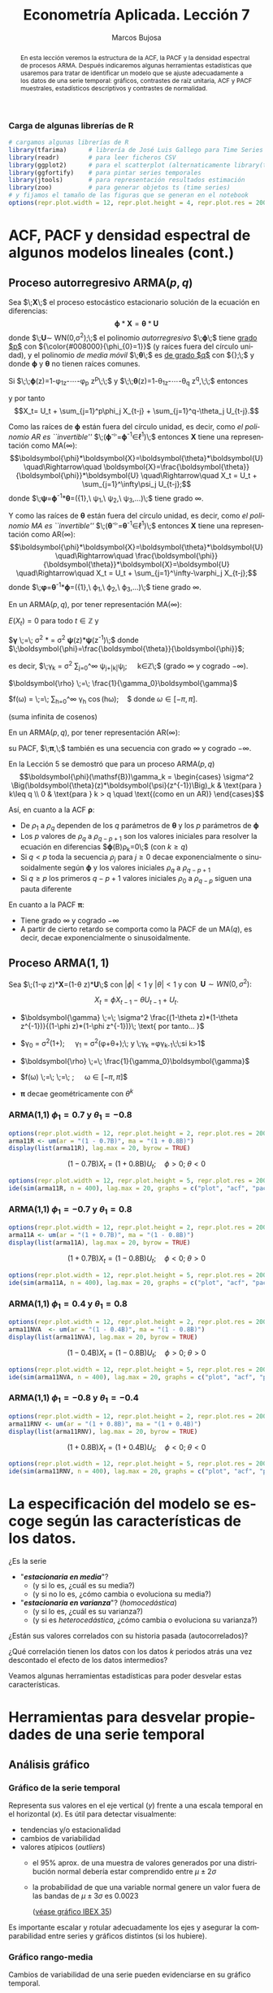#+TITLE: Econometría Aplicada. Lección 7
#+author: Marcos Bujosa
#+LANGUAGE: es-es

# +OPTIONS: toc:nil

# +EXCLUDE_TAGS: pngoutput noexport

#+startup: shrink

#+LATEX_HEADER_EXTRA: \usepackage[spanish]{babel}
#+LATEX_HEADER_EXTRA: \usepackage{lmodern}
#+LATEX_HEADER_EXTRA: \usepackage{tabularx}
#+LATEX_HEADER_EXTRA: \usepackage{booktabs}

#+LaTeX_HEADER: \newcommand{\lag}{\mathsf{B}}
#+LaTeX_HEADER: \newcommand{\Sec}[1]{\boldsymbol{#1}}
#+LaTeX_HEADER: \newcommand{\Pol}[1]{\boldsymbol{#1}}

#+LATEX: \maketitle

# M-x jupyter-refresh-kernelspecs

# C-c C-v C-b ejecuta el cuaderno electrónico

#+OX-IPYNB-LANGUAGE: jupyter-R

#+attr_ipynb: (slideshow . ((slide_type . notes)))
#+BEGIN_SRC emacs-lisp :exports none :results silent
(use-package ox-ipynb
  :load-path (lambda () (expand-file-name "ox-ipynb" scimax-dir)))

(setq org-babel-default-header-args:jupyter-R
      '((:results . "value")
	(:session . "jupyter-R")
	(:kernel . "ir")
	(:pandoc . "t")
	(:exports . "both")
	(:cache .   "no")
	(:noweb . "no")
	(:hlines . "no")
	(:tangle . "no")
	(:eval . "never-export")))

(require 'jupyter-R)
;(require 'jupyter)

(org-babel-do-load-languages 'org-babel-load-languages org-babel-load-languages)

(add-to-list 'org-src-lang-modes '("jupyter-R" . R))
#+END_SRC


#+begin_abstract
En esta lección veremos la estructura de la ACF, la PACF y la densidad
espectral de procesos ARMA. Después indicaremos algunas herramientas
estadísticas que usaremos para tratar de identificar un modelo que se
ajuste adecuadamente a los datos de una serie temporal: gráficos,
contrastes de raíz unitaria, ACF y PACF muestrales, estadísticos
descriptivos y contrastes de normalidad.
#+end_abstract

*************** TODO COMMENT falta incluir el periodograma como herramienta

***** COMMENT para Jupyter-Notebook              :noexports:
\(
\newcommand{\lag}{\mathsf{B}}
\newcommand{\Sec}[1]{\boldsymbol{#1}}
\newcommand{\Pol}[1]{\boldsymbol{#1}}
\)


***  Carga de algunas librerías de R
   :PROPERTIES:
   :metadata: (slideshow . ((slide_type . notes)))
   :UNNUMBERED: t 
   :END:

# install.packages(c("readr", "latticeExtra", "tfarima"))
# library(readr)
# library(ggplot2)
# install.packages("pastecs")
# install.packages("orgutils")

#+attr_ipynb: (slideshow . ((slide_type . notes)))
#+BEGIN_SRC jupyter-R :results silent :exports code
# cargamos algunas librerías de R
library(tfarima)      # librería de José Luis Gallego para Time Series
library(readr)        # para leer ficheros CSV
library(ggplot2)      # para el scatterplot (alternaticamente library(tidyverse))
library(ggfortify)    # para pintar series temporales
library(jtools)       # para representación resultados estimación
library(zoo)          # para generar objetos ts (time series)
# y fijamos el tamaño de las figuras que se generan en el notebook
options(repr.plot.width = 12, repr.plot.height = 4, repr.plot.res = 200)
#+END_SRC


* ACF, PACF y densidad espectral de algunos modelos lineales (cont.)
   :PROPERTIES:
   :metadata: (slideshow . ((slide_type . skip)))
   :END:

** Proceso autorregresivo ARMA($p,q$)
   :PROPERTIES:
   :metadata: (slideshow . ((slide_type . slide)))
   :END:

Sea $\;\boldsymbol{X}\;$ el proceso estocástico estacionario solución
de la ecuación en diferencias:
$$\boldsymbol{\phi}*\boldsymbol{X}=\boldsymbol{\theta}*\boldsymbol{U}$$
donde $\;\boldsymbol{U}\sim WN(0,\sigma^2);\;$ el polinomio
/autorregresivo/ $\;\boldsymbol{\phi}\;$ tiene _grado $p$_ con
${\color{#008000}{\phi_{0}=1}}$ (y raíces fuera del círculo unidad), y
el polinomio /de media móvil/ $\;\boldsymbol{\theta}\;$ es _de grado
$q$_ con ${\color{#008000}{\theta_{0}=1}};\;$ y donde
$\boldsymbol{\phi}$ y $\boldsymbol{\theta}$ no tienen raíces comunes.
#+latex:\medskip

#+attr_ipynb: (slideshow . ((slide_type . fragment)))
Si $\;\;\boldsymbol{\phi}(z)=1-\phi_1z-\cdots-\phi_p z^p\;\;$ y
$\;\;\boldsymbol{\theta}(z)=1-\theta_1z-\cdots-\theta_q z^q,\;\;$
entonces
\begin{align*}
  (1-\phi_1\mathsf{B}-\cdots-\phi_p\mathsf{B}^p)X_t = &
  (1-\theta_1\mathsf{B}-\cdots-\theta_q\mathsf{B}^q)U_t;
\end{align*}
y por tanto $$X_t= U_t + \sum_{j=1}^p\phi_j X_{t-j} +
\sum_{j=1}^q-\theta_j U_{t-j}.$$


#+attr_ipynb: (slideshow . ((slide_type . subslide)))
Como las raíces de $\boldsymbol{\phi}$ están fuera del círculo unidad,
es decir, como /el polinomio AR es ``invertible''/
$\;(\boldsymbol{\phi}^{-\triangleright}=\boldsymbol{\phi}^{-1}\in\ell^1)\;$
entonces $\boldsymbol{X}$ tiene una representación como MA($\infty$):
$$\boldsymbol{\phi}*\boldsymbol{X}=\boldsymbol{\theta}*\boldsymbol{U}
\quad\Rightarrow\quad
\boldsymbol{X}=\frac{\boldsymbol{\theta}}{\boldsymbol{\phi}}*\boldsymbol{U}
\quad\Rightarrow\quad X_t = U_t + \sum_{j=1}^\infty\psi_j U_{t-j};$$
donde
$\;\boldsymbol{\psi}=\boldsymbol{\phi}^{-1}*\boldsymbol{\theta}=({\color{blue}1},\
\psi_1,\ \psi_2,\ \psi_3,\ldots)\;$ tiene grado $\infty$.
#+latex: \bigskip

#+attr_ipynb: (slideshow . ((slide_type . fragment)))
Y como las raíces de $\boldsymbol{\theta}$ están fuera del círculo
unidad, es decir, como /el polinomio MA es ``invertible''/
$\;(\boldsymbol{\theta}^{-\triangleright}=\boldsymbol{\theta}^{-1}\in\ell^1)\;$
entonces $\boldsymbol{X}$ tiene una representación como AR($\infty$):
$$\boldsymbol{\phi}*\boldsymbol{X}=\boldsymbol{\theta}*\boldsymbol{U}
\quad\Rightarrow\quad
\frac{\boldsymbol{\phi}}{\boldsymbol{\theta}}*\boldsymbol{X}=\boldsymbol{U}
\quad\Rightarrow\quad X_t = U_t + \sum_{j=1}^\infty-\varphi_j
X_{t-j};$$ donde
$\;\boldsymbol{\varphi}=\boldsymbol{\theta}^{-1}*\boldsymbol{\phi}=({\color{blue}1},\
\varphi_1,\ \varphi_2,\ \varphi_3,\ldots)\;$ tiene grado $\infty$.
#+latex: \bigskip

#+attr_ipynb: (slideshow . ((slide_type . subslide)))

#+latex: \noindent
En un ARMA($p,q$), por tener representación MA($\infty$):
#+latex: \medskip

$E(X_t)=0$ para todo $t\in\mathbb{Z}$ y
#+latex: \medskip

$\boldsymbol{\gamma} \;=\; \sigma^2
\frac{\boldsymbol{\theta}(z)}{\boldsymbol{\phi}(z)}*\frac{\boldsymbol{\theta}(z^{-1})}{\boldsymbol{\phi}(z^{-1})}
= \sigma^2 \boldsymbol{\psi}(z)*\boldsymbol{\psi}(z^{-1})\;$ donde $\;\boldsymbol{\phi}=\frac{\boldsymbol{\theta}}{\boldsymbol{\phi}}$;
#+latex: \smallskip

#+latex: \noindent
es decir, $\;\gamma_k = \sigma^2 \sum\nolimits_{j=0}^\infty
\psi_{j+|k|}\psi_j;\quad k\in\mathbb{Z}\;$ (grado $\infty$ y cogrado
$-\infty$).
#+latex: \medskip

$\boldsymbol{\rho} \;=\; \frac{1}{\gamma_0}\boldsymbol{\gamma}$
#+latex: \medskip

$f(\omega) =
  \frac{\sigma^2}{2\pi}\frac{\boldsymbol{\theta}(e^{-i\omega})\cdot\boldsymbol{\theta}(e^{i\omega})}{\boldsymbol{\phi}(e^{-i\omega})\cdot\boldsymbol{\phi}(e^{i\omega})}
  \;=\; \frac{1}{2\pi}\sum\limits_{h=0}^\infty \gamma_h
  \cos(h\omega);\quad$ donde $\omega\in[-\pi,\pi]$.

(suma infinita de cosenos)
#+latex: \bigskip

#+attr_ipynb: (slideshow . ((slide_type . fragment)))
#+latex: \noindent
En un ARMA($p,q$), por tener representación AR($\infty$):
#+latex: \medskip

su PACF, $\;\boldsymbol{\pi},\;$ también es una secuencia con grado
$\infty$ y cogrado $-\infty$.
#+latex: \bigskip

#+attr_ipynb: (slideshow . ((slide_type . subslide)))
En la Lección 5 se demostró que para un proceso ARMA($p,q$)
$$\boldsymbol{\phi}(\mathsf{B})\gamma_k = 
\begin{cases}
  \sigma^2 \Big(\boldsymbol{\theta}(z)*\boldsymbol{\psi}(z^{-1})\Big)_k & \text{para } k\leq q \\
  0 & \text{para } k > q \quad \text{(como en un AR)}
\end{cases}$$
#+attr_ipynb: (slideshow . ((slide_type . fragment)))
Así, en cuanto a la ACF $\boldsymbol{\rho}$:
 - De $\rho_1$ a $\rho_q$ dependen de los $q$ parámetros de
   $\boldsymbol{\theta}$ y los $p$ parámetros de $\boldsymbol{\phi}$
 - Los $p$ valores de $\rho_q$ a $\rho_{q-p+1}$ son los valores
   iniciales para resolver la ecuación en diferencias
   $\boldsymbol{\phi}(\mathsf{B})\rho_k=0\;$ (con $k\geq q)$
 - Si $q < p$ toda la secuencia $\rho_j$ para $j \geq 0$ decae
   exponencialmente o sinusoidalmente según $\boldsymbol{\phi}$ y los
   valores iniciales $\rho_q$ a $\rho_{q-p+1}$
 - Si $q \geq p$ los primeros $q-p+1$ valores iniciales $\rho_0$ a
   $\rho_{q-p}$ siguen una pauta diferente

En cuanto a la PACF $\boldsymbol{\pi}$:
- Tiene grado $\infty$ y cogrado $-\infty$
- A partir de cierto retardo se comporta como la PACF de un MA($q$),
  es decir, decae exponencialmente o sinusoidalmente.

** Proceso ARMA($1,1$)
   :PROPERTIES:
   :metadata: (slideshow . ((slide_type . slide)))
   :END:

Sea $\;(1-\phi z)*\boldsymbol{X}=(1-\theta z)*\boldsymbol{U}\;$ con
$|\phi|<1$ y $|\theta|<1$ y con $\;\boldsymbol{U}\sim
WN(0,\sigma^2):$ 

$$X_t=\phi X_{t-1}-\theta U_{t-1} + U_t.$$

- $\boldsymbol{\gamma} \;=\; \sigma^2 \frac{(1-\theta z)*(1-\theta z^{-1})}{(1-\phi z)*(1-\phi z^{-1})}\; \text{ por tanto... }$
   
- $\gamma_0 =
  \sigma^2\left(1+\frac{(\theta+\phi)^2}{1+\phi^2}\right);\quad
  \gamma_1 =
  \sigma^2\left(\phi+\theta+\frac{(\theta+\phi)^2\phi}{1+\phi^2}\right);\;
  \text{ y }\;\gamma_k =\phi\gamma_{k-1}\;\;\text{si } k>1$

- $\boldsymbol{\rho} \;=\; \frac{1}{\gamma_0}\boldsymbol{\gamma}$

- $f(\omega) \;=\;
  \;=\;
  \frac{\sigma^2}{2\pi}\frac{1+\theta^2-2\theta\cos(\omega)}{1+\phi^2-2\phi\cos(\omega)};\quad
  \omega\in[-\pi,\pi]$

#   \frac{\sigma^2}{2\pi}\boldsymbol{\theta}(e^{-i\omega})\cdot\boldsymbol{\theta}(e^{i\omega})

- $\boldsymbol{\pi} \text{ decae geométricamente con } \theta^k$

*** ARMA(1,1) $\phi_1=0.7$ y $\theta_1=-0.8$
   :PROPERTIES:
   :metadata: (slideshow . ((slide_type . notes)))
   :END:

#+attr_ipynb: (slideshow . ((slide_type . skip)))
#+BEGIN_SRC jupyter-R :results file :output-dir ./img/lecc07/ :file ACF-arma11R.png :exports code :results none 
options(repr.plot.width = 12, repr.plot.height = 2, repr.plot.res = 200)
arma11R <- um(ar = "(1 - 0.7B)", ma = "(1 + 0.8B)")
display(list(arma11R), lag.max = 20, byrow = TRUE)
#+END_SRC

#+attr_ipynb: (slideshow . ((slide_type . subslide)))
$$(1 - 0.7\mathsf{B}){X_t}=(1 + 0.8\mathsf{B}){U_t};\quad \phi>0;\;\theta<0$$

#+attr_org: :width 800
#+attr_html: :width 900px
#+attr_latex: :width 425px
[[./img/lecc07/ACF-arma11R.png]]

#+attr_ipynb: (slideshow . ((slide_type . skip)))
#+BEGIN_SRC jupyter-R :results file :output-dir ./img/lecc06/ :file Sim-arma11R.png :exports code :results none
options(repr.plot.width = 12, repr.plot.height = 5, repr.plot.res = 200)
ide(sim(arma11R, n = 400), lag.max = 20, graphs = c("plot", "acf", "pacf", "pgram"))
#+END_SRC

#+attr_org: :width 800
#+attr_html: :width 900px
#+attr_latex: :width 425px
[[./img/lecc06/Sim-arma11R.png]]



*** ARMA(1,1) $\phi_1=-0.7$ y $\theta_1=0.8$
   :PROPERTIES:
   :metadata: (slideshow . ((slide_type . notes)))
   :END:

#+attr_ipynb: (slideshow . ((slide_type . skip)))
#+BEGIN_SRC jupyter-R :results file :output-dir ./img/lecc07/ :file ACF-arma11A.png :exports code :results none 
options(repr.plot.width = 12, repr.plot.height = 2, repr.plot.res = 200)
arma11A <- um(ar = "(1 + 0.7B)", ma = "(1 - 0.8B)")
display(list(arma11A), lag.max = 20, byrow = TRUE)
#+END_SRC

#+attr_ipynb: (slideshow . ((slide_type . subslide)))
$$(1 + 0.7\mathsf{B}){X_t}=(1 - 0.8\mathsf{B}){U_t};\quad \phi<0;\;\theta>0$$

#+attr_org: :width 800
#+attr_html: :width 900px
#+attr_latex: :width 425px
[[./img/lecc07/ACF-arma11A.png]]

#+attr_ipynb: (slideshow . ((slide_type . skip)))
#+BEGIN_SRC jupyter-R :results file :output-dir ./img/lecc06/ :file Sim-arma11A.png :exports code :results none 
options(repr.plot.width = 12, repr.plot.height = 5, repr.plot.res = 200)
ide(sim(arma11A, n = 400), lag.max = 20, graphs = c("plot", "acf", "pacf", "pgram"))
#+END_SRC

#+attr_org: :width 800
#+attr_html: :width 900px
#+attr_latex: :width 425px
[[./img/lecc06/Sim-arma11A.png]]

*** ARMA(1,1) $\phi_1=0.4$ y $\theta_1=0.8$
   :PROPERTIES:
   :metadata: (slideshow . ((slide_type . notes)))
   :END:

#+attr_ipynb: (slideshow . ((slide_type . skip)))
#+BEGIN_SRC jupyter-R :results file :output-dir ./img/lecc07/ :file ACF-arma11NVA.png :exports code :results none 
options(repr.plot.width = 12, repr.plot.height = 2, repr.plot.res = 200)
arma11NVA  <- um(ar = "(1 - 0.4B)", ma = "(1 - 0.8B)")
display(list(arma11NVA), lag.max = 20, byrow = TRUE)
#+END_SRC

#+attr_ipynb: (slideshow . ((slide_type . subslide)))
$$(1 - 0.4\mathsf{B}){X_t}=(1 - 0.8\mathsf{B}){U_t};\quad \phi>0;\;\theta>0$$

#+attr_org: :width 800
#+attr_html: :width 900px
#+attr_latex: :width 425px

[[./img/lecc07/ACF-arma11NVA.png]]


#+attr_ipynb: (slideshow . ((slide_type . skip)))
#+BEGIN_SRC jupyter-R :results file :output-dir ./img/lecc06/ :file Sim-arma11NVA.png :exports code :results none 
options(repr.plot.width = 12, repr.plot.height = 5, repr.plot.res = 200)
ide(sim(arma11NVA, n = 400), lag.max = 20, graphs = c("plot", "acf", "pacf", "pgram"))
#+END_SRC

#+attr_org: :width 800
#+attr_html: :width 900px
#+attr_latex: :width 425px
[[./img/lecc06/Sim-arma11NVA.png]]

*** ARMA(1,1) $\phi_1=-0.8$ y $\theta_1=-0.4$
   :PROPERTIES:
   :metadata: (slideshow . ((slide_type . notes)))
   :END:

#+attr_ipynb: (slideshow . ((slide_type . skip)))
#+BEGIN_SRC jupyter-R :results file :output-dir ./img/lecc07/ :file ACF-arma11RNV.png :exports code :results none
options(repr.plot.width = 12, repr.plot.height = 2, repr.plot.res = 200)
arma11RNV <- um(ar = "(1 + 0.8B)", ma = "(1 + 0.4B)")
display(list(arma11RNV), lag.max = 20, byrow = TRUE)
#+END_SRC

#+attr_ipynb: (slideshow . ((slide_type . subslide)))
$$(1 + 0.8\mathsf{B}){X_t}=(1 + 0.4\mathsf{B}){U_t};\quad \phi<0;\;\theta<0$$

#+attr_org: :width 800
#+attr_html: :width 900px
#+attr_latex: :width 425px
[[./img/lecc07/ACF-arma11RNV.png]]

#+attr_ipynb: (slideshow . ((slide_type . skip)))
#+BEGIN_SRC jupyter-R :results file :output-dir ./img/lecc06/ :file Sim-arma11RNV.png :exports code :results none 
options(repr.plot.width = 12, repr.plot.height = 5, repr.plot.res = 200)
ide(sim(arma11RNV, n = 400), lag.max = 20, graphs = c("plot", "acf", "pacf", "pgram"))
#+END_SRC

#+attr_org: :width 800
#+attr_html: :width 900px
#+attr_latex: :width 425px
[[./img/lecc06/Sim-arma11RNV.png]]



* La especificación del modelo se escoge según las características de los datos.
   :PROPERTIES:
   :metadata: (slideshow . ((slide_type . slide)))
   :END:

¿Es la serie 
- "*/estacionaria en media/*"?
  + (y si lo es, ¿cuál es su media?)
  + (y si no lo es, ¿cómo cambia o evoluciona su media?)
- "*/estacionaria en varianza/*"? (/homocedástica/)
  + (y si lo es, ¿cuál es su varianza?)
  + (y si es /heterocedástica/, ¿cómo cambia o evoluciona su varianza?)

¿Están sus valores correlados con su historia pasada (autocorrelados)?

¿Qué correlación tienen los datos con los datos $k$ periodos atrás una
vez descontado el efecto de los datos intermedios?
#+LATEX: \bigskip

Veamos algunas herramientas estadísticas para poder desvelar estas
características.


* Herramientas para desvelar propiedades de una serie temporal 
   :PROPERTIES:
   :metadata: (slideshow . ((slide_type . skip)))
   :END:

** Análisis gráfico
   :PROPERTIES:
   :metadata: (slideshow . ((slide_type . slide)))
   :END:

*** Gráfico de la serie temporal 

Representa sus valores en el eje vertical ($y$) frente a una escala
temporal en el horizontal ($x$). Es útil para detectar visualmente:
 - tendencias y/o estacionalidad 
 - cambios de variabilidad
 - valores atípicos (/outliers/)
   + el 95% aprox. de una muestra de valores generados por una
     distribución normal debería estar comprendido entre
     $\mu\pm2\sigma$
   + la probabilidad de que una variable normal genere un valor fuera
     de las bandas de $\mu\pm3\sigma$ es $0.0023$
    
    ([[file:./img/lecc05/IBEX35.png][véase gráfico IBEX 35]])

Es importante escalar y rotular adecuadamente los ejes y asegurar la
comparabilidad entre series y gráficos distintos (si los hubiere).

*** Gráfico rango-media
   :PROPERTIES:
   :metadata: (slideshow . ((slide_type . subslide)))
   :END:
Cambios de variabilidad de una serie pueden evidenciarse en su gráfico
temporal.

Pero también suelen verse bien en un gráfico rango-media, donde se
representa:

- *en eje $x$:* nivel de la serie (normalmente la media de submuestras no solapadas).

- *en eje $y$:* dispersión de la serie (normalmente el rango de dichas submuestras).

Si los puntos se sitúan alrededor de una recta de pendiente positiva, tomar logaritmos.
#+latex: \bigskip

#+attr_ipynb: (slideshow . ((slide_type . notes)))
Veamos el gráfico de la serie de pasajeros de líneas aéreas junto a su
gráfico de rango media:

#+attr_ipynb: (slideshow . ((slide_type . skip)))
#+BEGIN_SRC jupyter-R :results file :output-dir ./img/lecc07/ :file rango-mediaAirPass.png :exports code :results silent
Z <- AirPassengers
ide(Z, graphs = c("plot", "rm"), main="Pasajeros de líneas (aéreas en miles) y gráfico rango-media")
#+END_SRC

#+attr_org: :width 800
#+attr_html: :width 900px
#+attr_latex: :width 425px
[[./img/lecc07/rango-mediaAirPass.png]]

#+attr_ipynb: (slideshow . ((slide_type . notes)))
El gráfico de rango media a veces se acompaña de una regresión de la
dispersión sobre los niveles para medir la relación nivel-dispersión.


** Determinación del orden de integración
   :PROPERTIES:
   :metadata: (slideshow . ((slide_type . slide)))
   :END:

El /orden de integración/ es el número mínimo de diferencias
necesarias para lograr la estacionariedad en media.

Decidir adecuadamente el orden de integración es crucial en el
análisis de series temporales.

Las herramientas utilizadas para tomar la decisión son 
 - el análisis gráfico
 - los contrastes formales

*** Análisis gráfico
   :PROPERTIES:
   :metadata: (slideshow . ((slide_type . subslide)))
   :END:


#+attr_ipynb: (slideshow . ((slide_type . skip)))
#+BEGIN_SRC jupyter-R :results file :output-dir ./img/lecc07/ :file diferenciasPoblacion.png :results silent 
options(repr.plot.width = 12, repr.plot.height = 8, repr.plot.res = 200)
PoblacionAustralia_ts = as.ts( read.zoo('datos/PoblacionAustralia.csv', 
                                        header=TRUE,
                                        index.column = 1, 
                                        sep=",", 
                                        FUN = as.yearmon))
ide(PoblacionAustralia_ts,
    graphs = c("plot"),
    transf = list(list(bc = F), list(bc = F, d = 1), list(bc = F, d = 2)),
    main="Población australiana, primera diferencia y segunda diferencia" )
#+END_SRC

#+attr_org: :width 800
#+attr_html: :width 900px
#+attr_latex: :width 425px
[[./img/lecc07/diferenciasPoblacion.png]]



#+attr_ipynb: (slideshow . ((slide_type . notes)))
La serie de población $\boldsymbol{y}$ tiene una clara tendencia
creciente (primer gráfico), que desaparece al tomar una diferencia
ordinaria, $$\nabla\boldsymbol{y}=(1-\mathsf{B})*\boldsymbol{y}$$
(segundo gráfico). Bastar con tomar una primera diferencia de la serie
de población para obtener una nueva serie que se asemeja a la
realización de un proceso estacionario.

No obstante, ¿qué pasa si tomamos una segunda diferencia ordinaria?
$$\nabla\nabla\boldsymbol{y}=\nabla^2\boldsymbol{y}=(1-\mathsf{B})^2*\boldsymbol{y}$$
(segundo gráfico). Pues que la serie obtenida también es estacionaria,
pero ojo, es un grave error tomar más diferencias de las necesarias al
modelizar los datos. Se debe tomar el mínimo número de
transformaciones que arrojen una serie ``estacionaria'' (recuerde que
decir que una serie temporal es /estacionaria/ es un abuso del
lenguaje).

Si se toman más diferencias de las necesarias se obtiene un proceso
/no invertible/ (raíces unitarias en la parte MA que imposibilitan que
el proceso tenga una representación como AR($\infty$) causal), lo cual
conduce a problemas de identificación y estimación.

#+attr_ipynb: (slideshow . ((slide_type . skip)))
#+BEGIN_SRC jupyter-R :results file :output-dir ./img/lecc07/ :file diferenciasPasajeros.png :results silent
options(repr.plot.width = 12, repr.plot.height =  10, repr.plot.res = 200)
ide(Z,
    graphs = c("plot"),
    transf = list(list(bc=T), list(bc=T, d=1), list(bc=T, D=1), list(bc=T, D=1, d=1)),
    main = "Log pasajeros aéreos, diferencia ordinaria, diferencia estacional y composición de ambas diferencias" )
#+END_SRC

#+attr_ipynb: (slideshow . ((slide_type . subslide)))
#+attr_org: :width 800
#+attr_html: :width 900px
#+attr_latex: :width 425px
[[./img/lecc07/diferenciasPasajeros.png]]

#+attr_ipynb: (slideshow . ((slide_type . notes)))
Como ya vimos, la serie pasajeros en logaritmos tiene tendencia y
estacionalidad muy evidentes. No basta con tomar solo una diferencia
ordinaria $$\nabla\boldsymbol{y}=(1-\mathsf{B})*\boldsymbol{y};$$ pues
el resultado muestra una pauta estacional. Ni tampoco basta con tomar
solo una diferencia estacional
$$\nabla_{12}(\boldsymbol{y})=(1-\mathsf{B^{12}})*\boldsymbol{y};$$ pues
resulta una serie que ``deambula'', i.e., que no es /``estacionaria''/
en media.

Tomar una diferencia ordinaria y otra estacional
$$\nabla\nabla_{12}(\boldsymbol{y})=(1-\mathsf{B})*(1-\mathsf{B^{12}})*\boldsymbol{y}$$
arroja una serie que sí parece ser /``estacionaria''/.


#+attr_ipynb: (slideshow . ((slide_type . skip)))
#+BEGIN_SRC jupyter-R :results file :output-dir ./img/lecc07/ :file diferenciasTemperaturasRetiro.png :results silent
options(repr.plot.width = 12, repr.plot.height =  8, repr.plot.res = 200)
TemperaturaRetiro_ts=ts(read.csv("datos/Retiro.txt"),start=c(1985, 1), end=c(2015,9), frequency=12)
ide(TemperaturaRetiro_ts,
    graphs = c("plot"),
    transf = list(list(), list(D = 1)),
    main="Temperatura media en el Retiro y diferencia estacional" )
#+END_SRC

#+attr_ipynb: (slideshow . ((slide_type . subslide)))
#+attr_org: :width 800
#+attr_html: :width 900px
#+attr_latex: :width 425px
[[./img/lecc07/diferenciasTemperaturasRetiro.png]]


#+attr_ipynb: (slideshow . ((slide_type . notes)))
En el caso de la serie de temperaturas en el Parque del Retiro, parece
que es suficiente con tomar solo una diferencia estacional.

*** Contrastes formales sobre el orden de integración: DF, ADF y KPSS
   :PROPERTIES:
   :metadata: (slideshow . ((slide_type . slide)))
   :END:

**** Test de Dickey-Fuller (DF)

- $H_0$ :: la serie es $I(1)$
- $H_1$ :: la serie es $I(0)$.

Sea el siguiente modelo donde $\phi$ es un parámetro autorregresivo y
$U_{t}$ es ruido blanco $$Y_{t}=\phi Y_{t-1}+U_{t},$$

Habrá una raíz unitaria (será no-estacionario) si $\phi =1.\;$ Restando
$Y_{t-1}$ a ambos lados

$$\nabla Y_{t}\;=\;(\phi -1)Y_{t-1}+U_{t}\;=\;\delta Y_{t-1}+U_{t}$$

donde $\delta=\phi -1$ y, por tanto, la $H_0$ se reduce a $\delta=0$.

Pasos del contraste:
- se estima el último modelo por MCO
- se calcula el ratio $t$ de significación de $\delta$
- se compara dicho ratio con la distribución específica del contraste
  $DF$ (pues bajo la nula, el ratio $t$ no se distribuye de la forma
  habitual).

**** Test de Dickey-Fuller aumentado (ADF)
   :PROPERTIES:
   :metadata: (slideshow . ((slide_type . subslide)))
   :END:

Una variante habitual del test DF es el test de Dickey-Fuller
aumentado (ADF), que consiste en estimar por MCO el modelo: $$\nabla
Y_t = c + \delta Y_{t-1} + \pi_1 \nabla Y_{t-1} + \pi_2 \nabla
Y_{t-2} + \cdots + \pi_p \nabla Y_{t-p} + U_t$$ que añade $p$ retardos
del regresando como regresores para permitir autocorrelación. Por lo
demás, el test se calcula de la forma habitual (comparando de ratio
$t$ de $\widehat{\delta}$ con las tablas del test ADF).

Otra variante consiste en incluir una tendencia temporal determinista:
$$\nabla Y_t = \underbrace{c + \beta t} + \delta Y_{t-1} + \pi_1 \nabla Y_{t-1} + \pi_2 \nabla Y_{t-2} + \cdots + \pi_p \nabla Y_{t-p} + U_t$$

**** Test Kwiatkowski–Phillips–Schmidt–Shin (KPSS)
   :PROPERTIES:
   :metadata: (slideshow . ((slide_type . subslide)))
   :END:

El contraste KPSS es un contraste alternativo (y complementario) al test DF/ADF

Las hipótesis del test KPSS están invertidas respecto a las del Test DF
- $H_0$ :: la serie es $I(0)$.
- $H_1$ :: la serie es $I(1)$ o estacionaria en torno a una tendencia determinista

*DF/ADF y KPSS se complementan.* Si la series es:
- /estacionaria/: el test DF/ADF debería rechazar su $H_0:$ la serie es $I(1)$
- /NO estacionaria/: el test KPSS debería rechazar su $H_0:$ la serie es $I(0)$

Estos test son poco potentes y son frágiles ante incumplimientos
(heterocedasticidad o no-normalidad); por ello debemos complementarlos
con el análisis gráfico.


** ACF muestral
   :PROPERTIES:
   :metadata: (slideshow . ((slide_type . slide)))
   :END:

La /k/-ésima autocorrelación muestral simple ($\widehat{\rho_k}$) se
define como:
$$\widehat{\rho_k}=\frac{\widehat{\rho_k}}{\widehat{\rho_0}};\qquad
\widehat{\rho_k}=\frac{1}{n}\sum_{t=k+1}^n
\widetilde{X_t}\widetilde{X_{t-k}},\quad\text{para }\;k=1,2,\ldots$$
donde $\widetilde{X_t}=X_t-\bar{X}$.

Para valorar la significatividad individual de estas autocorrelaciones
puede usarse el error estándar asintótico:
$s.e(\widehat{\rho_k})=1/\sqrt{n}$.

Para contrastar la $H_0:$ /conjuntamente los $k$ primeros retardos son
no significativos/ (es decir, para contrastar si el proceso es /ruido
blanco/) se emplea el test de Ljung-Box $$Q =
n\left(n+2\right)\sum_{k=1}^h\frac{\hat{\rho}^2_k}{n-k}$$
(usaremos el test de Ljung-Box para evaluar los modelos).

** PACF muestral
   :PROPERTIES:
   :metadata: (slideshow . ((slide_type . slide)))
   :END:

La /k/-ésima autocorrelación muestral $\widehat{\pi_k}$ se puede
estimar mediante el algoritmo Levinson-Durbin sustituyendo las
autocorrelaciones teóricas por las muestrales.

O bien, calculando el /k/-ésimo coeficiente MCO de una autorregresión
de orden $k$ $$\widetilde{X}_t =
\widehat{\phi_{k1}}\widetilde{X}_{t-1} +
\widehat{\phi_{k2}}\widetilde{X}_{t-2} + \cdots +
\widehat{\phi_{kk}}\widetilde{X}_{t-k} + U_t;\qquad k = 1, 2,\ldots$$
donde $\widetilde{X}_t=X_t-\bar{X}\;$ y donde
$\;\widehat{\pi_k}=\widehat{\phi_{kk}}$

** Otras herramientas estadísticas           :CómoHacerConR:
   :PROPERTIES:
   :metadata: (slideshow . ((slide_type . skip)))
   :END:

*** Estadísticos descriptivos
   :PROPERTIES:
   :metadata: (slideshow . ((slide_type . slide)))
   :END:

- el nivel de la serie (media, mediana),
- valores extremos (máximo y mínimo). A veces son outliers o errores de registro
- dispersión de la variable (desviación típica, coeficiente de variación, rango, rango interpercentiles, rango intercuartílico)
- otros momentos (asimetría, exceso de curtosis)

También es frecuente contrastar si la media es significativa ( $H_0: \mu = 0$)
$$\frac{\widehat{\mu}}{\widehat{dt(\widehat{\mu})}}\underset{H_0}{\sim}t_{n-1};\qquad
\widehat{dt(\widehat{\mu})}=\frac{\widehat{\sigma}}{\sqrt{n}}.$$

#+attr_ipynb: (slideshow . ((slide_type . skip)))
#+BEGIN_SRC jupyter-R :results plain
library(pastecs)      # resumen estadísticos descriptivos
# https://cran.r-project.org/web/packages/pastecs/index.html (stat.desc)
library(knitr)        # presentación de tabla resumen
# https://cran.r-project.org/web/packages/knitr/index.html (kable)
# https://bookdown.org/yihui/rmarkdown-cookbook/kable.html

# estadísticos principales y test de normalidad
kable(stat.desc(Z, basic=FALSE, norm=TRUE), 'rst')
#+END_SRC

#+RESULTS:
#+begin_example


============  =============
\                         x
============  =============
median          265.5000000
mean            280.2986111
SE.mean           9.9971931
CI.mean.0.95     19.7613736
var           14391.9172009
std.dev         119.9663169
coef.var          0.4279947
skewness          0.5710676
skew.2SE          1.4132515
kurtosis         -0.4298441
kurt.2SE         -0.5353818
normtest.W        0.9519577
normtest.p        0.0000683
============  =============
#+end_example

*** Contraste de normalidad Jarque-Bera
   :PROPERTIES:
   :metadata: (slideshow . ((slide_type . fragment)))
   :END:

[[https://en.wikipedia.org/wiki/Jarque%E2%80%93Bera_test][Jarque-Bera test (Wikipedia)]]

- Si los datos son mayores que cero :: a menudo la transformación
  logarítmica ayuda a conseguir normalidad

- Si hay valores atípicos :: el mejor tratamiento es /intervenirlos/.


#+attr_ipynb: (slideshow . ((slide_type . skip)))
Podemos calcularlo con la librería [[https://cran.r-project.org/web/packages/moments/index.html][momments]]:
#+attr_ipynb: (slideshow . ((slide_type . skip)))
#+BEGIN_SRC jupyter-R :results plain
#install.packages("moments")
library(moments)
# Perform the Jarque-Bera test
jb_test <- jarque.test(as.numeric(Z))
# Print the test result
print(jb_test)
#+END_SRC

#+RESULTS:
: 
: 	Jarque-Bera Normality Test
: 
: data:  as.numeric(Z)
: JB = 8.9225, p-value = 0.01155
: alternative hypothesis: greater
: 

#+attr_ipynb: (slideshow . ((slide_type . skip)))

#+RESULTS:
: 
: 	Jarque-Bera Normality Test
: 
: data:  as.numeric(Z)
: JB = 8.9225, p-value = 0.01155
: alternative hypothesis: greater
: 

#+attr_ipynb: (slideshow . ((slide_type . skip)))
Otra librería alternativa para calcularlo: [[https://cran.r-project.org/web/packages/tseries/index.html][tseries]]
#+attr_ipynb: (slideshow . ((slide_type . skip)))
#+BEGIN_SRC jupyter-R :results plain
library(tseries)
# Perform the Jarque-Bera test
jb_test <- jarque.bera.test(Z)
# Print the test result
print(jb_test)
#+END_SRC

#+RESULTS:
#+begin_example
Registered S3 method overwritten by 'quantmod':
  method            from
  as.zoo.data.frame zoo 

	Jarque Bera Test

data:  Z
X-squared = 8.9225, df = 2, p-value = 0.01155
#+end_example

#+attr_ipynb: (slideshow . ((slide_type . skip)))
#+RESULTS:




